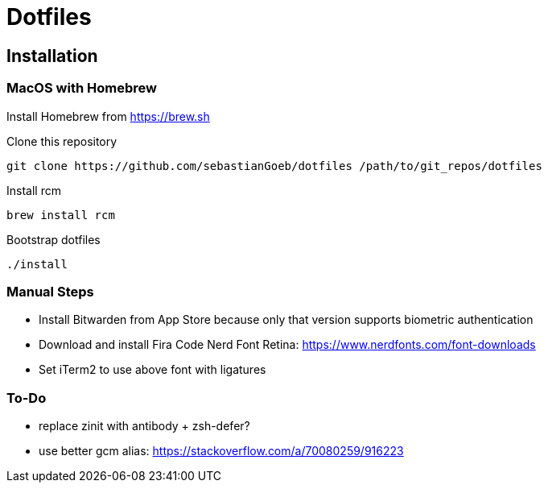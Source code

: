 = Dotfiles

== Installation

=== MacOS with Homebrew

Install Homebrew from https://brew.sh

Clone this repository

[source,shell script]
----
git clone https://github.com/sebastianGoeb/dotfiles /path/to/git_repos/dotfiles
----

Install rcm

[source,shell script]
----
brew install rcm
----

Bootstrap dotfiles

[source,shell script]
----
./install
----

=== Manual Steps

* Install Bitwarden from App Store because only that version supports biometric authentication
* Download and install Fira Code Nerd Font Retina: https://www.nerdfonts.com/font-downloads
* Set iTerm2 to use above font with ligatures

=== To-Do
* replace zinit with antibody + zsh-defer?
* use better gcm alias: https://stackoverflow.com/a/70080259/916223
